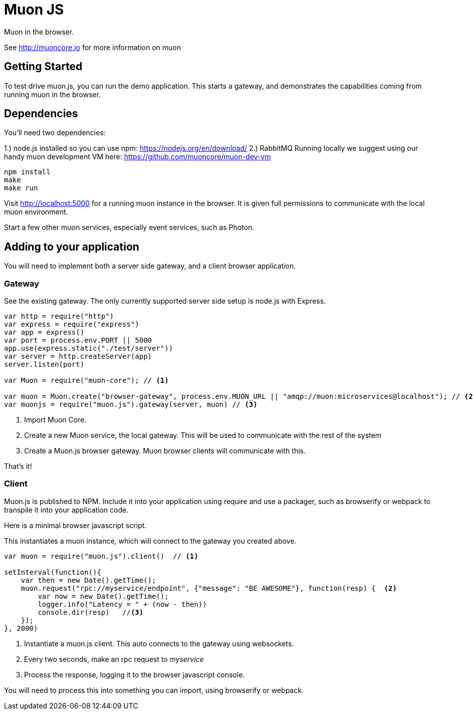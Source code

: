 # Muon JS

Muon in the browser.

See http://muoncore.io for more information on muon

## Getting Started

To test drive muon.js, you can run the demo application.  This starts a gateway, and demonstrates the capabilities coming from running muon in the browser.

## Dependencies

You'll need two dependencies: 

1.) node.js installed so you can use npm: https://nodejs.org/en/download/
2.) RabbitMQ Running locally we suggest using  our  handy muon  development VM  here: https://github.com/muoncore/muon-dev-vm

```
npm install
make
make run
```

Visit http://localhost:5000 for a running muon instance in the browser. It is given full permissions to communicate with the local muon environment.

Start a few other muon services, especially event services, such as Photon.

## Adding to your application

You will need to implement both a server side gateway, and a client browser application.

### Gateway

See the existing gateway.  The only currently supported server side setup is node.js with Express.

```
var http = require("http")
var express = require("express")
var app = express()
var port = process.env.PORT || 5000
app.use(express.static("./test/server"))
var server = http.createServer(app)
server.listen(port)

var Muon = require("muon-core"); // <1>

var muon = Muon.create("browser-gateway", process.env.MUON_URL || "amqp://muon:microservices@localhost"); // <2>
var muonjs = require("muon.js").gateway(server, muon) // <3>
```
<1> Import Muon Core.
<2> Create a new Muon service, the local gateway. This will be used to communicate with the rest of the system
<3> Create a Muon.js browser gateway. Muon browser clients will communicate with this.

That's it!

### Client

Muon.js is published to NPM. Include it into your application using require and use a packager, such as browserify or webpack to transpile it into
your application code.

Here is a minimal browser javascript script.

This instantiates a muon instance, which will connect to the gateway you created above.

```
var muon = require("muon.js").client()  // <1>

setInterval(function(){
    var then = new Date().getTime();
    muon.request("rpc://myservice/endpoint", {"message": "BE AWESOME"}, function(resp) {  <2>
        var now = new Date().getTime();
        logger.info("Latency = " + (now - then))
        console.dir(resp)   //<3>
    });
}, 2000)
```
<1> Instantiate a muon.js client. This auto connects to the gateway using websockets.
<2> Every two seconds, make an rpc request to _myservice_ 
<3> Process the response, logging it to the browser javascript console.

You will need to process this into something you can import, using browserify or webpack.

